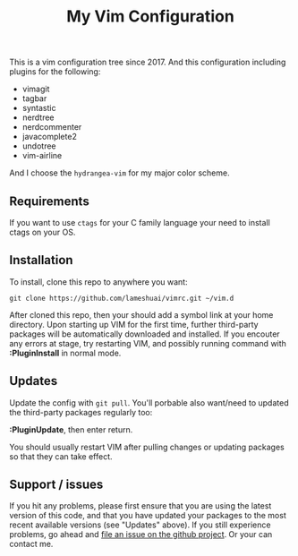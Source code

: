 #+TITLE: My Vim Configuration

This is a vim configuration tree since 2017. And this configuration including
plugins for the following:

+ vimagit
+ tagbar
+ syntastic
+ nerdtree
+ nerdcommenter
+ javacomplete2
+ undotree
+ vim-airline

And I choose the ~hydrangea-vim~ for my major color scheme.

** Requirements

If you want to use ~ctags~ for your C family language your need to
install ctags on your OS.

** Installation

To install, clone this repo to anywhere you want:

#+BEGIN_SRC SH
git clone https://github.com/lameshuai/vimrc.git ~/vim.d
#+END_SRC

After cloned this repo, then your should add a symbol link at your home
directory. Upon starting up VIM for the first time, further third-party
packages will be automatically downloaded and installed. If you encouter
any errors at stage, try restarting VIM, and possibly running command
with *:PluginInstall* in normal mode.


** Updates

Update the config with ~git pull~. You'll porbable also want/need to
updated the third-party packages regularly too:

*:PluginUpdate*, then enter return.

You should usually restart VIM after pulling changes or updating
packages so that they can take effect.


** Support / issues

If you hit any problems, please first ensure that you are using the
latest version of this code, and that you have updated your packages
to the most recent available versions (see "Updates" above). If you
still experience problems, go ahead and [[https://github.com/lameshuai/vimrc.git][file an issue on the github
project]]. Or your can contact me.
